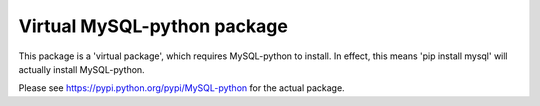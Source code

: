 ----------------------------
Virtual MySQL-python package
----------------------------

This package is a 'virtual package', which requires MySQL-python to install.
In effect, this means 'pip install mysql' will actually install MySQL-python.

Please see https://pypi.python.org/pypi/MySQL-python for the actual package.


